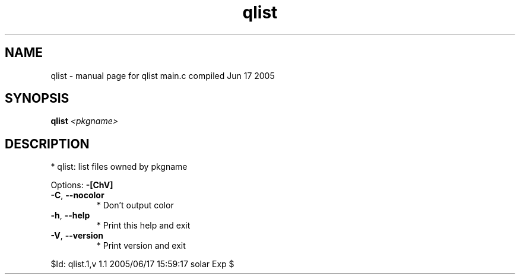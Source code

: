 .\" DO NOT MODIFY THIS FILE!  It was generated by help2man 1.29.
.TH qlist "1" "June 2005" "Gentoo Foundation" "qlist"
.SH NAME
qlist \- manual page for qlist main.c compiled Jun 17 2005
.SH SYNOPSIS
.B qlist
\fI<pkgname>\fR
.SH DESCRIPTION
* qlist: list files owned by pkgname
.PP
Options: \fB\-[ChV]\fR
.TP
\fB\-C\fR, \fB\-\-nocolor\fR
* Don't output color
.TP
\fB\-h\fR, \fB\-\-help\fR
* Print this help and exit
.TP
\fB\-V\fR, \fB\-\-version\fR
* Print version and exit
.PP
$Id: qlist.1,v 1.1 2005/06/17 15:59:17 solar Exp $
